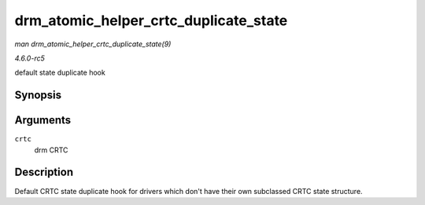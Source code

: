 .. -*- coding: utf-8; mode: rst -*-

.. _API-drm-atomic-helper-crtc-duplicate-state:

======================================
drm_atomic_helper_crtc_duplicate_state
======================================

*man drm_atomic_helper_crtc_duplicate_state(9)*

*4.6.0-rc5*

default state duplicate hook


Synopsis
========

.. c:function:: struct drm_crtc_state * drm_atomic_helper_crtc_duplicate_state( struct drm_crtc * crtc )

Arguments
=========

``crtc``
    drm CRTC


Description
===========

Default CRTC state duplicate hook for drivers which don't have their own
subclassed CRTC state structure.


.. ------------------------------------------------------------------------------
.. This file was automatically converted from DocBook-XML with the dbxml
.. library (https://github.com/return42/sphkerneldoc). The origin XML comes
.. from the linux kernel, refer to:
..
.. * https://github.com/torvalds/linux/tree/master/Documentation/DocBook
.. ------------------------------------------------------------------------------
